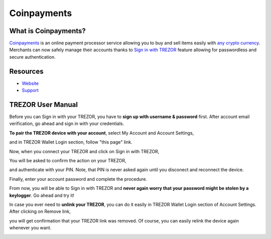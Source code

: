 Coinpayments
===================

.. image:: images/coinpayments_logo.png

What is Coinpayments?
-------------------------

`Coinpayments <https://coinpayments.net>`_ is an online payment processor service allowing you to buy and sell
items easily with `any crypto currency <https://www.coinpayments.net/supported-coins>`_. 
Merchants can now safely manage their accounts thanks to `Sign in with TREZOR <../trezor-tech/api-connect.html>`_ 
feature allowing for passwordless and secure authentication.

Resources
---------

- `Website <https://coinpayments.net>`_
- `Support <https://coinpay.freshdesk.com/support/home>`_

TREZOR User Manual
------------------

Before you can Sign in with your TREZOR, you have to **sign up with username & password** first. 
After account email verification, go ahead and sign in with your credentials. 

.. image:: images/coinpayments01.png

**To pair the TREZOR device with your account**, select My Account and Account Settings,

.. image:: images/coinpayments03.png

and in TREZOR Wallet Login section, follow "this page" link.

.. image:: images/coinpayments04.png

Now, when you connect your TREZOR and click on Sign in with TREZOR,

.. image:: images/coinpayments05.png

You will be asked to confirm the action on your TREZOR,

.. image:: images/coinpayments02.png

and authenticate with your PIN. Note, that PIN is never asked again until you disconect and reconnect the device.

.. image:: images/coinpayments10.png

Finally, enter your account password and complete the procedure.

.. image:: images/coinpayments06.png

.. image:: images/coinpayments07.png

From now, you will be able to Sign in with TREZOR and **never again worry that your password might be stolen by a keylogger**. 
Go ahead and try it!

In case you ever need to **unlink your TREZOR**, you can do it easily in TREZOR Wallet Login section of Account Settings. 
After clicking on Remove link,

.. image:: images/coinpayments08.png

you will get confirmation that your TREZOR link was removed. Of course, you can easily relink the device again whenever you want.

.. image:: images/coinpayments09.png
